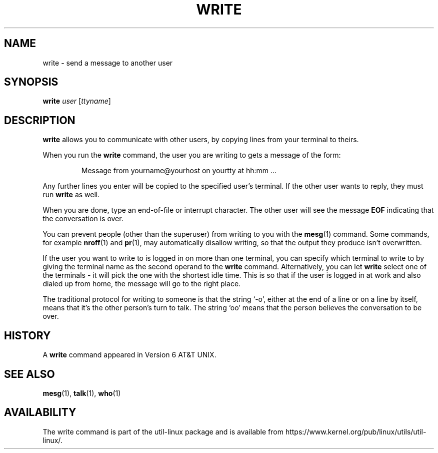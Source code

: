 .\" Copyright (c) 1989, 1993
.\"	The Regents of the University of California.  All rights reserved.
.\"
.\" This code is derived from software contributed to Berkeley by
.\" Jef Poskanzer and Craig Leres of the Lawrence Berkeley Laboratory.
.\"
.\" Redistribution and use in source and binary forms, with or without
.\" modification, are permitted provided that the following conditions
.\" are met:
.\" 1. Redistributions of source code must retain the above copyright
.\"    notice, this list of conditions and the following disclaimer.
.\" 2. Redistributions in binary form must reproduce the above copyright
.\"    notice, this list of conditions and the following disclaimer in the
.\"    documentation and/or other materials provided with the distribution.
.\" 3. All advertising materials mentioning features or use of this software
.\"    must display the following acknowledgement:
.\"	This product includes software developed by the University of
.\"	California, Berkeley and its contributors.
.\" 4. Neither the name of the University nor the names of its contributors
.\"    may be used to endorse or promote products derived from this software
.\"    without specific prior written permission.
.\"
.\" THIS SOFTWARE IS PROVIDED BY THE REGENTS AND CONTRIBUTORS ``AS IS'' AND
.\" ANY EXPRESS OR IMPLIED WARRANTIES, INCLUDING, BUT NOT LIMITED TO, THE
.\" IMPLIED WARRANTIES OF MERCHANTABILITY AND FITNESS FOR A PARTICULAR PURPOSE
.\" ARE DISCLAIMED.  IN NO EVENT SHALL THE REGENTS OR CONTRIBUTORS BE LIABLE
.\" FOR ANY DIRECT, INDIRECT, INCIDENTAL, SPECIAL, EXEMPLARY, OR CONSEQUENTIAL
.\" DAMAGES (INCLUDING, BUT NOT LIMITED TO, PROCUREMENT OF SUBSTITUTE GOODS
.\" OR SERVICES; LOSS OF USE, DATA, OR PROFITS; OR BUSINESS INTERRUPTION)
.\" HOWEVER CAUSED AND ON ANY THEORY OF LIABILITY, WHETHER IN CONTRACT, STRICT
.\" LIABILITY, OR TORT (INCLUDING NEGLIGENCE OR OTHERWISE) ARISING IN ANY WAY
.\" OUT OF THE USE OF THIS SOFTWARE, EVEN IF ADVISED OF THE POSSIBILITY OF
.\" SUCH DAMAGE.
.\"
.\"     @(#)write.1	8.1 (Berkeley) 6/6/93
.\"
.TH WRITE 1 "March 1995" "util-linux" "User Commands"
.SH NAME
write \- send a message to another user
.SH SYNOPSIS
.B write
.I user
.RI [ ttyname ]
.SH DESCRIPTION
.B write
allows you to communicate with other users, by copying lines from
your terminal to theirs.
.PP
When you run the
.B write
command, the user you are writing to gets a message of the form:
.PP
.RS
Message from yourname@yourhost on yourtty at hh:mm ...
.RE
.PP
Any further lines you enter will be copied to the specified user's
terminal.  If the other user wants to reply, they must run
.B write
as well.
.PP
When you are done, type an end-of-file or interrupt character.  The other
user will see the message
.B EOF
indicating that the conversation is over.
.PP
You can prevent people (other than the superuser) from writing to you with
the
.BR mesg (1)
command.  Some commands, for example
.BR nroff (1)
and
.BR pr (1),
may automatically disallow writing, so that the output they produce
isn't overwritten.
.PP
If the user you want to write to is logged in on more than one terminal,
you can specify which terminal to write to by giving the terminal
name as the second operand to the
.B write
command.  Alternatively, you can let
.B write
select one of the terminals \- it will pick the one with the shortest idle
time.  This is so that if the user is logged in at work and also dialed up
from home, the message will go to the right place.
.PP
The traditional protocol for writing to someone is that the string `\-o',
either at the end of a line or on a line by itself, means that it's the
other person's turn to talk.  The string `oo' means that the person
believes the conversation to be over.
.SH HISTORY
A
.B write
command appeared in Version 6 AT&T UNIX.
.SH SEE ALSO
.BR mesg (1),
.BR talk (1),
.BR who (1)
.SH AVAILABILITY
The write command is part of the util-linux package and is available from
https://www.kernel.org/pub/linux/utils/util-linux/.
